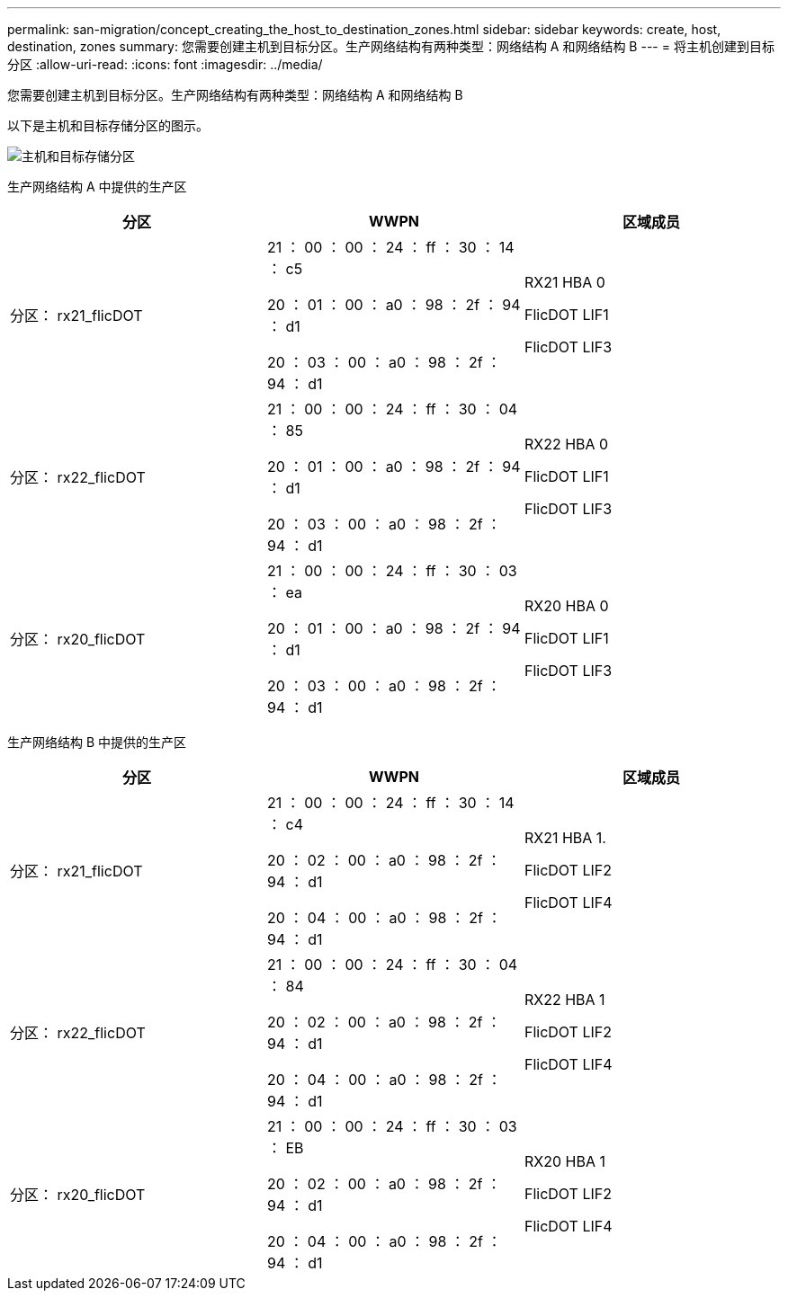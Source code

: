 ---
permalink: san-migration/concept_creating_the_host_to_destination_zones.html 
sidebar: sidebar 
keywords: create, host, destination, zones 
summary: 您需要创建主机到目标分区。生产网络结构有两种类型：网络结构 A 和网络结构 B 
---
= 将主机创建到目标分区
:allow-uri-read: 
:icons: font
:imagesdir: ../media/


[role="lead"]
您需要创建主机到目标分区。生产网络结构有两种类型：网络结构 A 和网络结构 B

以下是主机和目标存储分区的图示。

image::../media/host_and_destination_storage_zoning.gif[主机和目标存储分区]

生产网络结构 A 中提供的生产区

[cols="3*"]
|===
| 分区 | WWPN | 区域成员 


 a| 
分区： rx21_flicDOT
 a| 
21 ： 00 ： 00 ： 24 ： ff ： 30 ： 14 ： c5

20 ： 01 ： 00 ： a0 ： 98 ： 2f ： 94 ： d1

20 ： 03 ： 00 ： a0 ： 98 ： 2f ： 94 ： d1
 a| 
RX21 HBA 0

FlicDOT LIF1

FlicDOT LIF3



 a| 
分区： rx22_flicDOT
 a| 
21 ： 00 ： 00 ： 24 ： ff ： 30 ： 04 ： 85

20 ： 01 ： 00 ： a0 ： 98 ： 2f ： 94 ： d1

20 ： 03 ： 00 ： a0 ： 98 ： 2f ： 94 ： d1
 a| 
RX22 HBA 0

FlicDOT LIF1

FlicDOT LIF3



 a| 
分区： rx20_flicDOT
 a| 
21 ： 00 ： 00 ： 24 ： ff ： 30 ： 03 ： ea

20 ： 01 ： 00 ： a0 ： 98 ： 2f ： 94 ： d1

20 ： 03 ： 00 ： a0 ： 98 ： 2f ： 94 ： d1
 a| 
RX20 HBA 0

FlicDOT LIF1

FlicDOT LIF3

|===
生产网络结构 B 中提供的生产区

[cols="3*"]
|===
| 分区 | WWPN | 区域成员 


 a| 
分区： rx21_flicDOT
 a| 
21 ： 00 ： 00 ： 24 ： ff ： 30 ： 14 ： c4

20 ： 02 ： 00 ： a0 ： 98 ： 2f ： 94 ： d1

20 ： 04 ： 00 ： a0 ： 98 ： 2f ： 94 ： d1
 a| 
RX21 HBA 1.

FlicDOT LIF2

FlicDOT LIF4



 a| 
分区： rx22_flicDOT
 a| 
21 ： 00 ： 00 ： 24 ： ff ： 30 ： 04 ： 84

20 ： 02 ： 00 ： a0 ： 98 ： 2f ： 94 ： d1

20 ： 04 ： 00 ： a0 ： 98 ： 2f ： 94 ： d1
 a| 
RX22 HBA 1

FlicDOT LIF2

FlicDOT LIF4



 a| 
分区： rx20_flicDOT
 a| 
21 ： 00 ： 00 ： 24 ： ff ： 30 ： 03 ： EB

20 ： 02 ： 00 ： a0 ： 98 ： 2f ： 94 ： d1

20 ： 04 ： 00 ： a0 ： 98 ： 2f ： 94 ： d1
 a| 
RX20 HBA 1

FlicDOT LIF2

FlicDOT LIF4

|===